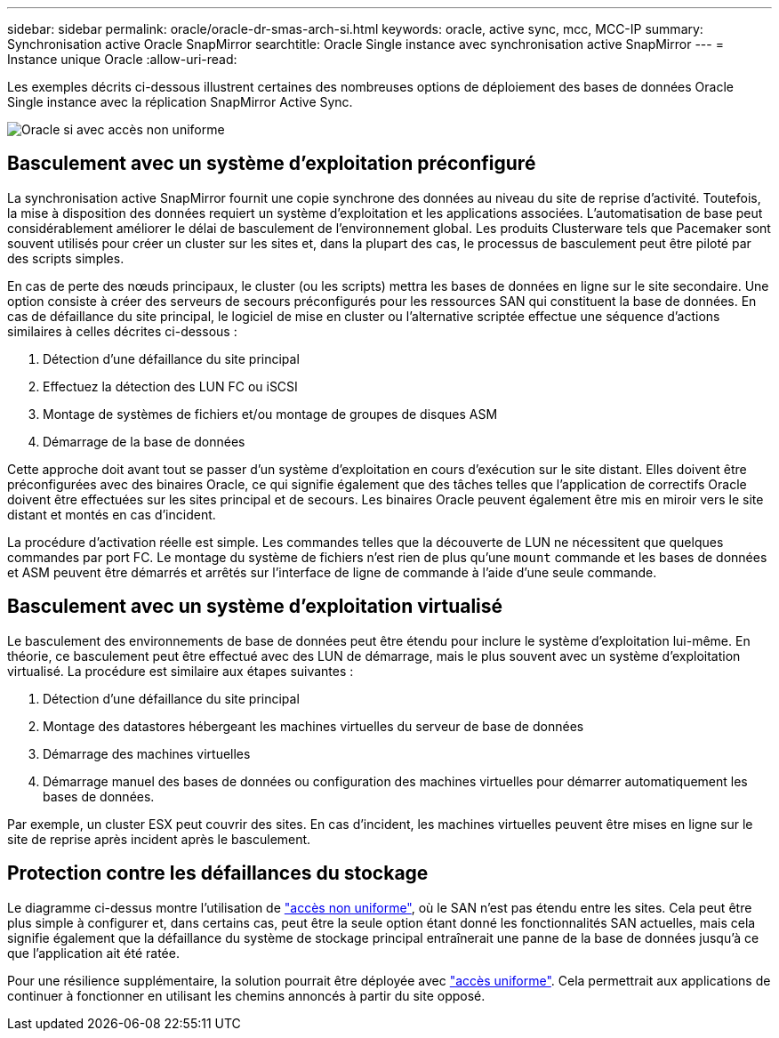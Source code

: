 ---
sidebar: sidebar 
permalink: oracle/oracle-dr-smas-arch-si.html 
keywords: oracle, active sync, mcc, MCC-IP 
summary: Synchronisation active Oracle SnapMirror 
searchtitle: Oracle Single instance avec synchronisation active SnapMirror 
---
= Instance unique Oracle
:allow-uri-read: 


[role="lead"]
Les exemples décrits ci-dessous illustrent certaines des nombreuses options de déploiement des bases de données Oracle Single instance avec la réplication SnapMirror Active Sync.

image:smas-oracle-si-nonuniform.png["Oracle si avec accès non uniforme"]



== Basculement avec un système d'exploitation préconfiguré

La synchronisation active SnapMirror fournit une copie synchrone des données au niveau du site de reprise d'activité. Toutefois, la mise à disposition des données requiert un système d'exploitation et les applications associées. L'automatisation de base peut considérablement améliorer le délai de basculement de l'environnement global. Les produits Clusterware tels que Pacemaker sont souvent utilisés pour créer un cluster sur les sites et, dans la plupart des cas, le processus de basculement peut être piloté par des scripts simples.

En cas de perte des nœuds principaux, le cluster (ou les scripts) mettra les bases de données en ligne sur le site secondaire. Une option consiste à créer des serveurs de secours préconfigurés pour les ressources SAN qui constituent la base de données. En cas de défaillance du site principal, le logiciel de mise en cluster ou l'alternative scriptée effectue une séquence d'actions similaires à celles décrites ci-dessous :

. Détection d'une défaillance du site principal
. Effectuez la détection des LUN FC ou iSCSI
. Montage de systèmes de fichiers et/ou montage de groupes de disques ASM
. Démarrage de la base de données


Cette approche doit avant tout se passer d'un système d'exploitation en cours d'exécution sur le site distant. Elles doivent être préconfigurées avec des binaires Oracle, ce qui signifie également que des tâches telles que l'application de correctifs Oracle doivent être effectuées sur les sites principal et de secours. Les binaires Oracle peuvent également être mis en miroir vers le site distant et montés en cas d'incident.

La procédure d'activation réelle est simple. Les commandes telles que la découverte de LUN ne nécessitent que quelques commandes par port FC. Le montage du système de fichiers n'est rien de plus qu'une `mount` commande et les bases de données et ASM peuvent être démarrés et arrêtés sur l'interface de ligne de commande à l'aide d'une seule commande.



== Basculement avec un système d'exploitation virtualisé

Le basculement des environnements de base de données peut être étendu pour inclure le système d'exploitation lui-même. En théorie, ce basculement peut être effectué avec des LUN de démarrage, mais le plus souvent avec un système d'exploitation virtualisé. La procédure est similaire aux étapes suivantes :

. Détection d'une défaillance du site principal
. Montage des datastores hébergeant les machines virtuelles du serveur de base de données
. Démarrage des machines virtuelles
. Démarrage manuel des bases de données ou configuration des machines virtuelles pour démarrer automatiquement les bases de données.


Par exemple, un cluster ESX peut couvrir des sites. En cas d'incident, les machines virtuelles peuvent être mises en ligne sur le site de reprise après incident après le basculement.



== Protection contre les défaillances du stockage

Le diagramme ci-dessus montre l'utilisation de link:oracle-dr-smas-nonuniform.html["accès non uniforme"], où le SAN n'est pas étendu entre les sites. Cela peut être plus simple à configurer et, dans certains cas, peut être la seule option étant donné les fonctionnalités SAN actuelles, mais cela signifie également que la défaillance du système de stockage principal entraînerait une panne de la base de données jusqu'à ce que l'application ait été ratée.

Pour une résilience supplémentaire, la solution pourrait être déployée avec link:oracle-dr-smas-uniform.html["accès uniforme"]. Cela permettrait aux applications de continuer à fonctionner en utilisant les chemins annoncés à partir du site opposé.
